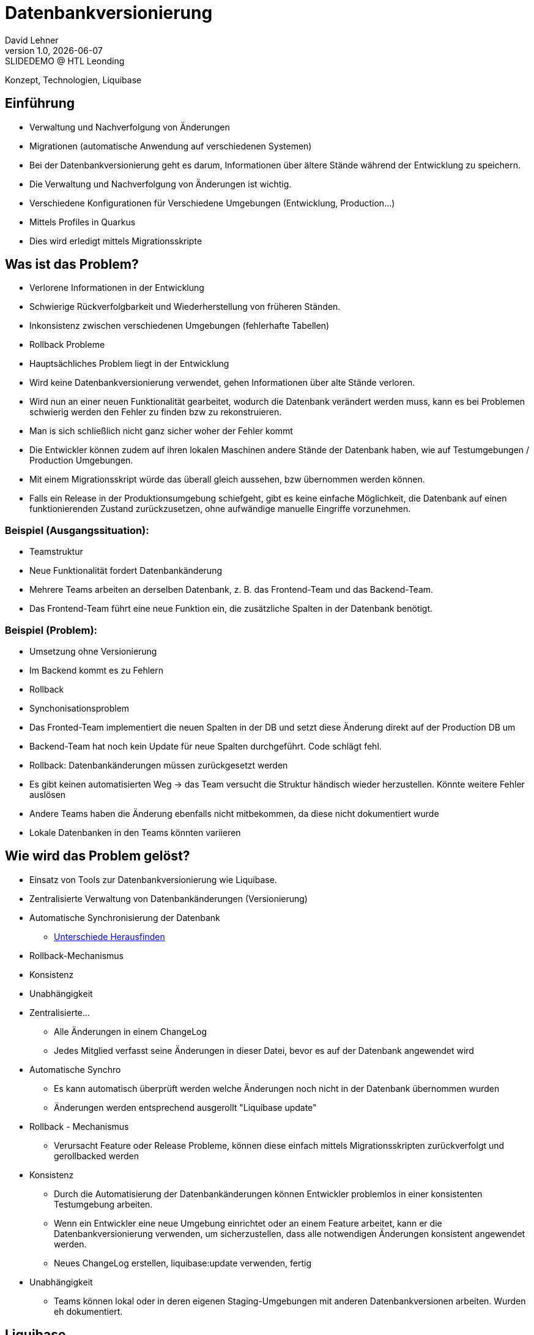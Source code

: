 = Datenbankversionierung
:author: David Lehner
:hide-uri-scheme:
:revnumber: 1.0
:revdate: {docdate}
:revremark: SLIDEDEMO @ HTL Leonding
:encoding: utf-8
:lang: de
:doctype: article
//:icons: font
:customcss: css/presentation.css
//:revealjs_customtheme: css/sky.css
//:revealjs_customtheme: css/black.css
:revealjs_width: 1408
:revealjs_height: 792
:source-highlighter: highlightjs
//:revealjs_parallaxBackgroundImage: images/background-landscape-light-orange.jpg
//:revealjs_parallaxBackgroundSize: 4936px 2092px
//:highlightjs-theme: css/atom-one-light.css
// we want local served font-awesome fonts
:iconfont-remote!:
:iconfont-name: fonts/fontawesome/css/all
//:revealjs_parallaxBackgroundImage: background-landscape-light-orange.jpg
//:revealjs_parallaxBackgroundSize: 4936px 2092px
ifdef::env-ide[]
:imagesdir: ../images
endif::[]
ifndef::env-ide[]
:imagesdir: images
endif::[]
//:revealjs_theme: sky
//:title-slide-background-image: Developer-Workflow.png
:title-slide-transition: zoom
:title-slide-transition-speed: fast

Konzept, Technologien, Liquibase

== Einführung
* Verwaltung und Nachverfolgung von Änderungen
* Migrationen (automatische Anwendung auf verschiedenen Systemen)


[.notes]
****
* Bei der Datenbankversionierung geht es darum, Informationen über ältere Stände während der Entwicklung zu speichern.
* Die Verwaltung und Nachverfolgung von Änderungen ist wichtig.
* Verschiedene Konfigurationen für Verschiedene Umgebungen (Entwicklung, Production...)
* Mittels Profiles in Quarkus
* Dies wird erledigt mittels Migrationsskripte
****

== Was ist das Problem?
* Verlorene Informationen in der Entwicklung
* Schwierige Rückverfolgbarkeit und Wiederherstellung von früheren Ständen.
* Inkonsistenz zwischen verschiedenen Umgebungen (fehlerhafte Tabellen)
* Rollback Probleme

[.notes]
****
* Hauptsächliches Problem liegt in der Entwicklung
* Wird keine Datenbankversionierung verwendet, gehen Informationen über alte Stände verloren.
* Wird nun an einer neuen Funktionalität gearbeitet, wodurch die Datenbank verändert werden muss, kann es bei Problemen schwierig werden den Fehler zu finden bzw zu rekonstruieren.
* Man is sich schließlich nicht ganz sicher woher der Fehler kommt
* Die Entwickler können zudem auf ihren lokalen Maschinen andere Stände der Datenbank haben, wie auf Testumgebungen / Production Umgebungen.
* Mit einem Migrationsskript würde das überall gleich aussehen, bzw übernommen werden können.
* Falls ein Release in der Produktionsumgebung schiefgeht, gibt es keine einfache Möglichkeit, die Datenbank auf einen funktionierenden Zustand zurückzusetzen, ohne aufwändige manuelle Eingriffe vorzunehmen.
****

=== Beispiel (Ausgangssituation):
* Teamstruktur
* Neue Funktionalität fordert Datenbankänderung

[.notes]
****
* Mehrere Teams arbeiten an derselben Datenbank, z. B. das Frontend-Team und das Backend-Team.
* Das Frontend-Team führt eine neue Funktion ein, die zusätzliche Spalten in der Datenbank benötigt.
****

=== Beispiel (Problem):
* Umsetzung ohne Versionierung
* Im Backend kommt es zu Fehlern
* Rollback
* Synchonisationsproblem

[.notes]
****
* Das Fronted-Team implementiert die neuen Spalten in der DB und setzt diese Änderung direkt auf der Production DB um
* Backend-Team hat noch kein Update für neue Spalten durchgeführt. Code schlägt fehl.
* Rollback: Datenbankänderungen müssen zurückgesetzt werden
* Es gibt keinen automatisierten Weg -> das Team versucht die Struktur händisch wieder herzustellen. Könnte weitere Fehler auslösen
* Andere Teams haben die Änderung ebenfalls nicht mitbekommen, da diese nicht dokumentiert wurde
* Lokale Datenbanken in den Teams könnten variieren
****

== Wie wird das Problem gelöst?
* Einsatz von Tools zur Datenbankversionierung wie Liquibase.
* Zentralisierte Verwaltung von Datenbankänderungen (Versionierung)
* Automatische Synchronisierung der Datenbank
** https://docs.liquibase.com/commands/inspection/diff.html[Unterschiede Herausfinden]
* Rollback-Mechanismus
* Konsistenz
* Unabhängigkeit

[.notes]
****
* Zentralisierte...
** Alle Änderungen in einem ChangeLog
** Jedes Mitglied verfasst seine Änderungen in dieser Datei, bevor es auf der Datenbank angewendet wird
* Automatische Synchro
** Es kann automatisch überprüft werden welche Änderungen noch nicht in der Datenbank übernommen wurden
** Änderungen werden entsprechend ausgerollt "Liquibase update"
* Rollback - Mechanismus
** Verursacht Feature oder Release Probleme, können diese einfach mittels Migrationsskripten zurückverfolgt und gerollbacked werden
* Konsistenz
** Durch die Automatisierung der Datenbankänderungen können Entwickler problemlos in einer konsistenten Testumgebung arbeiten.
** Wenn ein Entwickler eine neue Umgebung einrichtet oder an einem Feature arbeitet, kann er die Datenbankversionierung verwenden, um sicherzustellen, dass alle notwendigen Änderungen konsistent angewendet werden.
** Neues ChangeLog erstellen, liquibase:update verwenden, fertig
* Unabhängigkeit
** Teams können lokal oder in deren eigenen Staging-Umgebungen mit anderen Datenbankversionen arbeiten. Wurden eh dokumentiert.
****

== Liquibase
* Open-Source-Lösung für Datenbankversionierung und -migration.
* Unterstützt diverse Datenbanken (auch NoSQL)

== https://www.baeldung.com/liquibase-vs-flyway[Alternativen]
* Flyway

=== https://www.baeldung.com/liquibase-vs-flyway[Gleichheiten]
* Open-Source
* Grundprinzip gleich
* Basierend auf Java
* CLIs vorhanden
* Hohe Unterstützung verschiedener Datenbanken

[.notes]
****
* Beide Systeme sind Open-Source
* Beide benutzen die gleichen Grundprinzipien
** Migrationsskripts, welche Datenbankversionen dokumentieren, ähnliche Funktionalität
* Beide basierend auf Java
* Flyway als auch Liquibase haben eine CLI
* Hohe Datenbankunterstützung
****

=== https://www.baeldung.com/liquibase-vs-flyway[Warum Liquibase?]
* Einfachere Darstellung von Veränderungen (SQL vs. SQL, XML, YAML, JSON)
* Striktere Namensgebung bei Flyway
** V = Versionised
** U = Undo
** R = Repeatable
** BSP: V01__Add_New_Column.sql

[.notes]
****
* Versionen und Veränderungen werden einfacher Dargestellt.
** Beispielsweise gibt es in Flyway naming conventions, die wirklich so sein MÜSSEN
* Zudem is Liquibase offener bzgl. Format.
* Änderungen können in SQL, XML, YAML als auch JSON dokumentiert werden
* Flyway nur SQL
****

=== https://www.baeldung.com/liquibase-vs-flyway[Warum Liquibase?]
* Keine Filename Conventions bei Liquibase
* Ein "Haupt-file" beinhaltet alle veränderungen und Referenzen auf andere Files
* Reihung klarer bei Liquibase
** Liquibase: Nach definition in Root-File
** Flyway: In Filename angeben

=== https://www.baeldung.com/liquibase-vs-flyway[Warum Liquibase?]
* Rollback
** Liquibase: Via CLI: liquibase rollback ...
** Flyway: Nach Filenames (U = Undo)
* Kein Snapshot feature bei Flyway (aktueller Stand der DB)

== Workflow
image::Developer-Workflow.png[Developer Workflow]
1. ChangeSet erstellen, welches die Änderungen beinhaltet
2. liquibase update - Datenbank ändern
3. Änderungen am Code vornehmen, falls nötig
4. Applikation mit Datenbank testen
5. Commit von Applikation und Changeset

[.notes]
****
* Wenn Änderungen an der Datenbank durchgeführt werden müssen, muss lokal ein ChangeSet erstellt werden
* Liquibase update durchführen, um die Änderungen auf die Datenbank zu bringen
* Sind Änderungen in der Applikation nötig, sollten dies nun durchgeführt werden
* Test der Applikation mit Datenbankveränderungen
* Commit von ChangeSet und Applikation
****

== Live DEMO

== Aufsetzen
* https://quarkus.io/guides/liquibase

== Verwendung

=== Create, Delete, Update
* Änderungen immer in ChangeLogs

=== Rollback
* liquibase rollback-count --count=2
* -''- rollback --tag=test
* auch programmatisch möglich
.
.
.

=== ORM-Mapper
image::ORM.png[]

== https://docs.liquibase.com/concepts/bestpractices.html[Best-Practices]
* Changelog Struktur
** Root-ChangeLog
** Files nach Versionen, oder Entitäten
* Maximal eine Änderung pro ChangeSet

== Vorteile
* Änderungen gespeichert
* Rollback feature, bei Fehlern oder arbeiten auf gemeinsamer DB
* Fehleranfälligkeit vermindert

== Nachteile
* Höherer Aufwand bei Erstellung des Projekts
* Funktionalität mit ORM-Mapper etwas umständlich

== Vielen Dank!
* Quellen:
** https://medium.com/@tgt1022/how-to-execute-database-migrations-with-liquibase-9318b8e5da19
** https://appmaster.io/de/glossary/versionierung
** https://www.informatik.hu-berlin.de/de/forschung/gebiete/wbi/teaching/studienDiplomArbeiten/finished/2004/rieche_expose_040520.pdf

[.stretch]
image::img.png[]

[.lightbg,background-opacity="0.7"]
== Slide w/ text and background image

image::img.png[background, size="contain"]


* Topic 1
* Topic 2
* Topic 3

[%auto-animate]
== !

Matched element will be animated automatically!

[%auto-animate]
== !

[.highlight]
Matched element will be animated automatically!

And move to the right position!

[%hardbreaks]
⬆️
⬆️
⬆️


[%auto-animate]
== !

[source%linenums,js,data-id=planets]
----
let planets = [
  { name: 'mars', diameter: 6779 },
]
----

[%auto-animate]
== !

[source%linenums,js,data-id=planets]
----
let planets = [
  { name: 'mars', diameter: 6779 },
  { name: 'earth', diameter: 12742 },
  { name: 'jupiter', diameter: 139820 }
]
----

[%auto-animate]
== !

[source%linenums,js,data-id=planets]
----
let circumferenceReducer = ( c, planet ) => {
  return c + planet.diameter * Math.PI;
}

let planets = [
  { name: 'mars', diameter: 6779 },
  { name: 'earth', diameter: 12742 },
  { name: 'jupiter', diameter: 139820 }
]

let c = planets.reduce( circumferenceReducer, 0 )
----


[%auto-animate,auto-animate-unmatched=false]
== Unmatched

Introduction. (matched)

[%auto-animate,auto-animate-unmatched=false]
== Unmatched

Introduction. (matched)

This will be shown instantly ⚡ (unmatched)


[%auto-animate,auto-animate-duration=5]
== Duration

This animation...

[%auto-animate,auto-animate-duration=5]
== Duration

This animation...

...will take 5 seconds! ⌚


